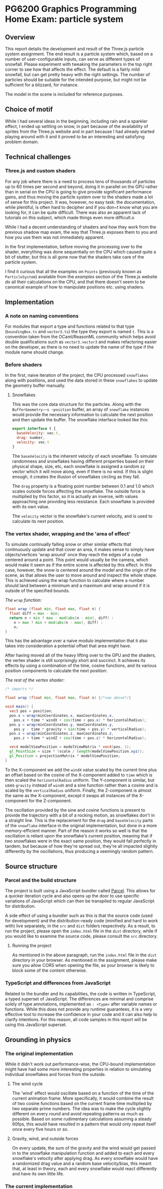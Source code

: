 *  PG6200 Graphics Programming Home Exam: particle system
** Overview
   This report details the development and result of the Three.js particle system assignment.
   The end result is a particle system which, based on a number of user-configurable inputs, can serve as different types of snowfall.
   Please experiment with tweaking the parameters in the top right corner to see how that affects the effect. The default is a fairly mild snowfall, but can get pretty heavy with the right settings.
   The number of particles should be suitable for the intended purpose, but might not be sufficient for a blizzard, for instance.

   The model in the scene is included for reference purposes.

** Choice of motif
   While I had several ideas in the beginning, including rain and a sparkler effect, I ended up settling on snow, in part because of the availability of sprites from the Three.js website and in part because I had already started playing around with it and it proved to be an interesting and satisfying problem domain.

** Technical challenges
*** Three.js and custom shaders
    For any job where there is a need to process tens of thousands of particles up to 60 times per second and beyond, doing it in parallel on the GPU rather than in serial on the CPU is going to give provide significant performance gains, and thus moving the particle system over to the shaders made a lot of sense for this project. It was, however, no easy task: the documentation, while plentiful, is often hard to decipher and if you don~t know what you are looking for, it can be quite difficult. There was also an apparent lack of tutorials on this subject, which made things even more difficult.o

    While I had a decent understanding of shaders and how they work from the previous shadow map exam, the way that Three.js exposes them to you and how you use them was not immediately apparent.

    In the first implementation, before moving the processing over to the shader, everything was done sequentially on the CPU which caused quite a bit of stutter, but this is all gone now that the shaders take care of the particle system.

    I find it curious that all the examples on ~Points~ (previously known as ~ParticleSystem~) available from the /examples/ section of the Three.js website do all their calculations on the CPU, and that there doesn't seem to be canonical example of how to manipulate positions etc. using shaders.

** Implementation
*** A note on naming conventions
    For modules that export a type and functions related to that type (~boundingBox.ts~ and ~vector3.ts~) the type they export is named ~t~. This is a convention taken from the OCaml/ReasonML community which helps avoid double qualifications such as ~vector3.vector3~ and makes refactoring easier on the developer, as there is no need to update the name of the type if the module name should change.

***  Before shaders
    In the first, naive iteration of the project, the CPU processed ~snowflakes~ along with positions, and used the data stored in these ~snowflakes~ to update the geometry buffer manually.

**** Snowflakes
     This was the core data structure for the particles. Along with the ~BufferGeometry~~s ~position~ buffer, an array of ~snowflake~ instances would provide the necessary information to calculate the next position and then update the buffer.
     The snowflake interface looked like this:
     #+BEGIN_SRC js
 export interface t {
   baseVelocity: vec.t,
   drag: number,
   velocity: vec.t
 }
     #+END_SRC

   The ~baseVelocity~ is the inherent velocity of each snowflake. To simulate randomness and snowflakes having different properties based on their physical shape, size, etc, each snowflake is assigned a random xz vector which it will move along, even if there is no wind. If this is slight enough, it creates the illusion of snowflakes circling as they fall.

   The ~drag~ property is a floating point number between 0.1 and 1.0 which scales outside forces affecting the snowflake. The outside force is multiplied by this factor, so it is actually an inverse, with values approaching one providing less resistance. Each snowflake is provided with its own value.

   The ~velocity~ vector is the snowflake's current velocity, and is used to calculate its next position.

*** The vertex shader, wrapping and the 'area of effect'
    To simulate continually falling snow or other similar effects that continuously update and that cover an area, it makes sense to simply have objects/vertices 'wrap around' once they reach the edges of a cube centered around a point. This point would usually be the camera, which would make it seem as if the entire scene is affected by this effect. In this case, however, the snow is centered around the model and the origin of the scene, as that allows the user to move around and inspect the whole shape. This is achieved using the wrap function to calculate where a number should land between a minimum and a maximum and wrap around if it is outside of the specified bounds.

    #+CAPTION: /The ~wrap~ function:/
    #+BEGIN_SRC glsl
  float wrap (float min, float max, float n) {
    float diff = max - min;
    return n < min ? max - mod(abs(n - min), diff) :
      n > max ? min + mod(abs(n - max), diff) :
      n;
  }
    #+END_SRC

  This has the advantage over a naive modulo implementation that it also takes into consideration a potential offset that area might have.

    After having moved all of the heavy lifting over to the GPU and the shaders, the vertex shader is still surprisingly short and succinct. It achieves its effects by using a combination of the time, cosine functions, and its various position components to calculate the next position:

  #+CAPTION: /The rest of the vertex shader:/
  #+BEGIN_SRC glsl
  /* imports */

  float wrap (float min, float max, float n) {/*see above*/}

  void main() {
    vec3 pos = position;
    pos.x = wrap(minCoordinates.x, maxCoordinates.x,
      pos.x + time * windX + cos(time + pos.x) * horizontalRadius);
    pos.y = wrap(minCoordinates.y, maxCoordinates.y,
      pos.y - time * gravity + sin(time + pos.y) * verticalRadius);
    pos.z = wrap(minCoordinates.z, maxCoordinates.z,
      pos.z + time * windZ + cos(time + pos.z) * horizontalRadius);

    vec4 modelViewPosition = modelViewMatrix * vec4(pos, 1);
    gl_PointSize = size * (scale / length(modelViewPosition.xyz));
    gl_Position = projectionMatrix * modelViewPosition;
  }
  #+END_SRC

    To the X-component we add the ~windX~ value scaled by the current time plus an offset based on the cosine of the X-component added to ~time~ which is then scaled the ~horizontalRadius~ uniform. The Y-component is similar, but uses ~gravity~ instead of ~windX~ and a sine function rather than a cosine and is scaled by the ~verticalRadius~ uniform. Finally, the Z-component is almost the same as the X-component, except it swaps all instances of the X-component for the Z-component.

    The oscillation provided by the sine and cosine functions is present to provide the trajectory with a bit of a rocking motion, as snowflakes don't in a straight line. This is the replacement for the ~drag~ and ~baseVelocity~ parts of the ~snowflake~ interface in the original implementation, but done in a more memory-efficient manner. Part of the reason it works so well is that the oscillation is reliant upon the snowflake's current position, meaning that if two snowflakes were in the exact same position, they would fall perfectly in tandem, but because of how they're spread out, they're all impacted slightly differently by the oscillations, thus producing a seemingly random pattern.

** Source structure
*** Parcel and the build structure
    The project is built using a JavaScript bundler called [[https://parceljs.org][Parcel]]. This allows for a quicker iteration cycle and also opens up the door to use specific variations of JavaScript which can then be transpiled to regular JavaScript for distribution.

    A side effect of using a bundler such as this is that the source code (used for development) and the distribution-ready code (minified and hard to work with) live separately, in the ~src~ and ~dist~ folders respectively. As a result, to run the project, please open the ~index.html~ file in the ~dist~ directory, while if you would like to examine the source code, please consult the ~src~ directory.

**** Running the project
     As mentioned in the above paragraph, run the ~index.html~ file in the ~dist~ directory in your browser. As mentioned in the assignment, please make sure you allow CORS when opening the file, as your browser is likely to block some of the content otherwise.

*** TypeScript and differences from JavaScript
    Related to the bundler and its capabilities, the code is written in TypeScript, a typed superset of JavaScript. The differences are minimal and comprise solely of type annotations, implemented as ~: <type>~ after variable names or functions. While this does not provide any runtime guarantees, it is a very effective tool to increase the confidence in your code and it can also help to clarify intentions. For this reason, all code samples in this report will be using this JavaScript superset.

** Grounding in physics

*** The original implementation
    While it didn't work out performance-wise, the CPU-bound implementation might have had some more interesting properties in relation to simulating individual snowflakes and forces from the outside.

**** The wind cycle
     The 'wind' effect would oscillate based on a function of the time of the current animation frame. More specifically, it would combine the result of two cosine functions based on the current frame time multiplied by two separate prime numbers. The idea was to make the cycle slightly different on every round and avoid repeating patterns as much as possible. Based on some rudimentary calculations assuming a steady 60fps, this would have resulted in a pattern that would only repeat itself once every five hours or so.

**** Gravity, wind, and outside forces
     On every update, the sum of the gravity and the wind would get passed in to the snowflake manipulation function and added to each and every snowflake's velocity after applying drag. As every snowflake would have a randomized drag value and a random base velocity/bias, this meant that, at least in theory, each and every snowflake would react differently and have its own little life.

*** The current implementation
    Running all the position calculations in the vertex shader brought with it the side effect of also greatly simplifying and generalizing the calculations. While you can surely pass an array of individual snowflake stats to the GPU, it might not be worth it. In my case, I found that I could get a satisfactory effect by simply using the position, current time, and cosine functions of each vertex.

    Furthermore, the original wind cycle has been replaced by user controls, so this second iteration is much simpler overall, yet still looks (and performs) much better.

    The level of accuracy in regards to modeling the real world might not be spot on, but in terms of what is usable in a game or other simulation where this is simply an effect that occurs at times, I would argue that the current implementation is perfectly acceptable and that it might even strike that balance between realism and performance, though I am sure it can still be optimized heavily.

** Next steps
*** Fine-tuning the user controls
    While the user controls generally do what they should, there is an issue where manipulating certain parameters--most notably gravity and the winds--causes the snowflakes to move around far too much and completely recalculate their position based on the new input parameters. In this case, it would be preferable to update the coordinates in a more incremental fashion, simply adding just what is needed for the current frame rather than recalculating from the ground up, thus giving a smoother update. This would also come in handy for a potential automated wind system, for instance.

*** Optimizations
    While there are bits that appear to be particularly slow at the moment. there is always room for some optimization. It might be interesting to see what could be done to optimize the shaders and make the particle system render even smoother.

**  References
   The main references for this project were the Three.js examples on using points, and in particular [[https://threejs.org/examples/?q=points#webgl_points_sprites][the snow example]]. Furthermore, the [[https://threejs.org/examples/?q=particle#webgl_gpu_particle_system][GPU particle system demo]] demonstrated what could be done with rendering on the GPU. Finally, in addition to the normal slew of StackOverflow questions, I found [[https://soledadpenades.com/articles/three-js-tutorials/rendering-snow-with-shaders/][this tutorial]] towards the end of the alotted time, which explains how to use custom shaders in Three.js in simple terms and with simple examples, and this is what allowed me to finally move over to using shaders.